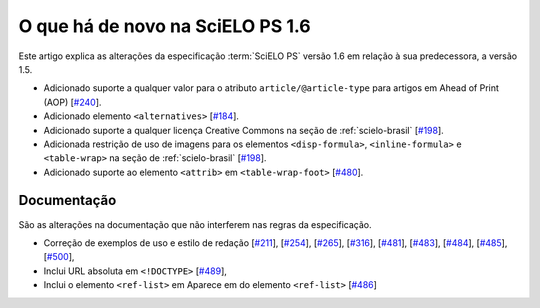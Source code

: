 O que há de novo na SciELO PS 1.6
=================================


Este artigo explica as alterações da especificação :term:`SciELO PS` versão 1.6 em 
relação à sua predecessora, a versão 1.5. 


* Adicionado suporte a qualquer valor para o atributo ``article/@article-type`` para artigos em Ahead of Print (AOP) 
  [`#240 <https://github.com/scieloorg/scielo_publishing_schema/issues/240>`_].
* Adicionado elemento ``<alternatives>`` 
  [`#184 <https://github.com/scieloorg/scielo_publishing_schema/issues/184>`_].
* Adicionado suporte a qualquer licença Creative Commons na seção de :ref:`scielo-brasil`  [`#198 <https://github.com/scieloorg/scielo_publishing_schema/issues/198>`_].
* Adicionada restrição de uso de imagens para os elementos ``<disp-formula>``, ``<inline-formula>`` e ``<table-wrap>`` na seção de :ref:`scielo-brasil`
  [`#198 <https://github.com/scieloorg/scielo_publishing_schema/issues/198>`_].
* Adicionado suporte ao elemento ``<attrib>`` em ``<table-wrap-foot>``
  [`#480 <https://github.com/scieloorg/scielo_publishing_schema/issues/480>`_].

 
Documentação
------------

São as alterações na documentação que não interferem nas regras da especificação.

* Correção de exemplos de uso e estilo de redação
  [`#211 <https://github.com/scieloorg/scielo_publishing_schema/issues/211>`_],
  [`#254 <https://github.com/scieloorg/scielo_publishing_schema/issues/254>`_],
  [`#265 <https://github.com/scieloorg/scielo_publishing_schema/issues/265>`_],
  [`#316 <https://github.com/scieloorg/scielo_publishing_schema/issues/316>`_],
  [`#481 <https://github.com/scieloorg/scielo_publishing_schema/issues/481>`_],
  [`#483 <https://github.com/scieloorg/scielo_publishing_schema/issues/483>`_],
  [`#484 <https://github.com/scieloorg/scielo_publishing_schema/issues/484>`_],
  [`#485 <https://github.com/scieloorg/scielo_publishing_schema/issues/485>`_],
  [`#500 <https://github.com/scieloorg/scielo_publishing_schema/issues/500>`_],
* Inclui URL absoluta em ``<!DOCTYPE>``
  [`#489 <https://github.com/scieloorg/scielo_publishing_schema/issues/489>`_],
* Inclui o elemento ``<ref-list>`` em Aparece em do elemento ``<ref-list>``
  [`#486 <https://github.com/scieloorg/scielo_publishing_schema/issues/486>`_]
